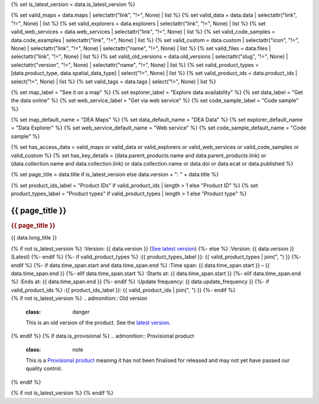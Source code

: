 {% set is_latest_version = data.is_latest_version %}

{% set valid_maps = data.maps | selectattr("link",  "!=", None) | list %}
{% set valid_data = data.data | selectattr("link",  "!=", None) | list %}
{% set valid_explorers = data.explorers | selectattr("link",  "!=", None) | list %}
{% set valid_web_services = data.web_services | selectattr("link",  "!=", None) | list %}
{% set valid_code_samples = data.code_examples | selectattr("link",  "!=", None) | list %}
{% set valid_custom = data.custom | selectattr("icon",  "!=", None) | selectattr("link",  "!=", None) | selectattr("name",  "!=", None) | list %}
{% set valid_files = data.files | selectattr("link",  "!=", None) | list %}
{% set valid_old_versions = data.old_versions | selectattr("slug",  "!=", None) | selectattr("version",  "!=", None) | selectattr("name",  "!=", None) | list %}
{% set valid_product_types = [data.product_type, data.spatial_data_type] | select("!=", None) | list %}
{% set valid_product_ids = data.product_ids | select("!=", None) | list %}
{% set valid_tags = data.tags | select("!=", None) | list %}

{% set map_label = "See it on a map" %}
{% set explorer_label = "Explore data availability" %}
{% set data_label = "Get the data online" %}
{% set web_service_label = "Get via web service" %}
{% set code_sample_label = "Code sample" %}

{% set map_default_name = "DEA Maps" %}
{% set data_default_name = "DEA Data" %}
{% set explorer_default_name = "Data Explorer" %}
{% set web_service_default_name = "Web service" %}
{% set code_sample_default_name = "Code sample" %}

{% set has_access_data = valid_maps or valid_data or valid_explorers or valid_web_services or valid_code_samples or valid_custom %}
{% set has_key_details = (data.parent_products.name and data.parent_products.link) or (data.collection.name and data.collection.link) or data.collection.name or data.doi or data.ecat or data.published %}

{% set page_title = data.title if is_latest_version else data.version + ": " + data.title %}

{% set product_ids_label = "Product IDs" if valid_product_ids | length > 1 else "Product ID" %}
{% set product_types_label = "Product types" if valid_product_types | length > 1 else "Product type" %}

.. |nbsp| unicode:: 0xA0
   :trim:

.. rst-class:: product-page

======================================================================================================================================================
{{ page_title }}
======================================================================================================================================================

.. container:: showcase-panel bg-gradient-primary

   .. container::

      .. rubric:: {{ page_title }}

      {{ data.long_title }}

      {% if not is_latest_version %}
      :Version: {{ data.version }} (`See latest version <{{ data.latest_version_link }}>`_)
      {%- else %}
      :Version: {{ data.version }} (Latest)
      {%- endif %}
      {%- if valid_product_types %}
      :{{ product_types_label }}: {{ valid_product_types | join(", ") }}
      {%- endif %}
      {%- if data.time_span.start and data.time_span.end %}
      :Time span: {{ data.time_span.start }} – {{ data.time_span.end }}
      {%- elif data.time_span.start  %}
      :Starts at: {{ data.time_span.start }}
      {%- elif data.time_span.end  %}
      :Ends at: {{ data.time_span.end }}
      {%- endif %}
      :Update frequency: {{ data.update_frequency }}
      {%- if valid_product_ids %}
      :{{ product_ids_label }}: {{ valid_product_ids | join(", ") }}
      {%- endif %}

   .. container::

      .. image:: {{ data.header_image or "/_files/pages/dea-hero.jpg" }}

.. container::
   :name: notifications

   {% if not is_latest_version %}
   .. admonition:: Old version
      :class: danger
   
      This is an old version of the product. See the `latest version <{{ data.latest_version_link }}>`_.

   {% endif %}
   {% if data.is_provisional %}
   .. admonition:: Provisional product
      :class: note

      This is a `Provisional product </guides/reference/dataset_maturity_guide/>`_ meaning it has not been finalised for released and may not yet have passed our quality control.

   {% endif %}

{% if not is_latest_version %}
{% endif %}

.. tab-set::

    {% if data.enable_overview %}
    .. tab-item:: Overview
       :name: overview-tab

       .. container:: table-of-contents

          .. container::
             :name: overview-table-of-contents

             |nbsp|

       .. include:: _overview_1.md
          :parser: myst_parser.sphinx_

       {% if has_access_data %}
       .. rubric:: Access the data
          :name: access-the-data

       For help accessing the data, see the 'Access' tab.

       .. container:: card-list icons
          :name: access-the-data-cards

          .. grid:: 2 2 3 5
             :gutter: 3

             {% for item in valid_maps %}
             .. grid-item-card:: :fas:`map-location-dot`
                :link: {{ item.link }}
                :link-alt: {{ map_label }}

                {{ item.name or map_default_name }}
             {% endfor %}

             {% for item in valid_explorers %}
             .. grid-item-card:: :fas:`magnifying-glass`
                :link: {{ item.link }}
                :link-alt: {{ explorer_label }}

                {{ item.name or explorer_default_name }}
             {% endfor %}

             {% for item in valid_data %}
             .. grid-item-card:: :fas:`database`
                :link: {{ item.link }}
                :link-alt: {{ data_label }}

                {{ item.name or data_default_name }}
             {% endfor %}

             {% for item in valid_code_samples %}
             .. grid-item-card:: :fas:`laptop-code`
                :link: {{ item.link }}
                :link-alt: {{ code_sample_label }}

                {{ item.name or code_sample_default_name }}
             {% endfor %}

             {% for item in valid_web_services %}
             .. grid-item-card:: :fas:`globe`
                :link: {{ item.link }}
                :link-alt: {{ web_service_label }}

                {{ item.name or web_service_default_name }}
             {% endfor %}

             {% for item in valid_custom %}
             .. grid-item-card:: :fas:`{{ item.icon }}`
                :link: {{ item.link }}
                :link-alt: {{ item.label or "" }}
                :class-card: {{ item.class }}

                {{ item.name }}
             {% endfor %}
       {%- endif %}

       {% if has_key_details %}
       .. rubric:: Key details
          :name: key-details

       .. list-table::
          :name: key-details-table

          {% if data.parent_products.name and data.parent_products.link %}
          * - **Parent product(s)**
            - `{{ data.parent_products.name }} <{{ data.parent_products.link }}>`_
          {%- endif %}
          {%- if data.collection.name and data.collection.link %}
          * - **Collection**
            - `{{ data.collection.name }} <{{ data.collection.link }}>`_
          {%- elif data.collection.name %}
          * - **Collection**
            - {{ data.collection.name }}
          {%- endif %}
          {%- if data.doi and data.ecat %}
          * - **DOI**
            - `{{ data.doi }} <https://ecat.ga.gov.au/geonetwork/srv/eng/catalog.search#/metadata/{{ data.ecat }}>`_
          {% elif data.doi %}
          * - **DOI**
            - `{{ data.doi }} <https://doi.org/{{ data.doi }}>`_
          {% elif data.ecat %}
          * - **Persistent ID**
            - `{{ data.ecat }} <https://ecat.ga.gov.au/geonetwork/srv/eng/catalog.search#/metadata/{{ data.ecat }}>`_
          {%- endif %}
          {%- if data.published %}
          * - **Last updated**
            - {{ data.published }}
          {%- endif %}
       {%- endif %}

       .. include:: _overview_2.md
          :parser: myst_parser.sphinx_
    {% endif %}

    {% if data.enable_details %}
    .. tab-item:: Details
       :name: details-tab

       .. container:: table-of-contents

          .. container::
             :name: details-table-of-contents

             |nbsp|

       .. include:: _details.md
          :parser: myst_parser.sphinx_
    {% endif %}

    {% if data.enable_quality %}
    .. tab-item:: Quality
       :name: quality-tab

       .. container:: table-of-contents

          .. container::
             :name: quality-table-of-contents

             |nbsp|

       .. include:: _quality.md
          :parser: myst_parser.sphinx_
    {% endif %}

    {% if data.enable_access %}
    .. tab-item:: Access
       :name: access-tab

       .. container:: table-of-contents

          .. container::
             :name: access-table-of-contents

             |nbsp|

       .. rubric:: Access the data
          :name: access-the-data-2

       {% if has_access_data %}
       .. list-table::
          :name: access-table

          {% if valid_maps %}
          * - **{{ map_label }}**
            - {% for item in valid_maps %}
              * `{{ item.name or map_default_name }} <{{ item.link }}>`_
              {% endfor %}
            - Learn how to `use DEA Maps </guides/setup/dea_maps/>`_
          {% endif %}

          {% if valid_explorers %}
          * - **{{ explorer_label }}**
            - {% for item in valid_explorers %}
              * `{{ item.name or explorer_default_name }} <{{ item.link }}>`_
              {% endfor %}
            - Learn how to `use the DEA Explorer </setup/explorer_guide/>`_
          {% endif %}

          {% if valid_data %}
          * - **{{ data_label }}**
            - {% for item in valid_data %}
              * `{{ item.name or data_default_name }} <{{ item.link }}>`_
              {% endfor %}
            - Learn how to `access the data via AWS </guides/about/faq/#download-dea-data>`_
          {% endif %}

          {% if valid_code_samples %}
          * - **{{ code_sample_label }}**
            - {% for item in valid_code_samples %}
              * `{{ item.name or code_sample_default_name }} <{{ item.link }}>`_
              {% endfor %}
            - Learn how to `use the DEA Sandbox </guides/setup/Sandbox/sandbox/>`_
          {% endif %}

          {% if valid_web_services %}
          * - **{{ web_service_label }}**
            - {% for item in valid_web_services %}
              * `{{ item.name or web_service_default_name }} <{{ item.link }}>`_
              {% endfor %}
            - Learn how to `use DEA's web services </guides/setup/gis/README/>`_
          {% endif %}

          {% for item in valid_custom %}
          * - **{{ item.label or "" }}**
            - * `{{ item.name }} <{{ item.link }}>`_
            - {{ item.description or "" }}
          {% endfor %}
       {% else %}
       There are no data source links available at the present time.
       {% endif %}

       {% if valid_files %}

       .. rubric:: Additional files
          :name: additional-files

       .. list-table::
          :name: additional-files-table

          {% for item in valid_files %}
          * - `{{ item.name or item.link }} <{{ item.link }}>`_
            - {{ item.description }}
          {% endfor %}
       {% endif %}

       .. include:: _access.md
          :parser: myst_parser.sphinx_
    {% endif %}

    {% if data.enable_history %}
    .. tab-item:: History
       :name: history-tab

       .. container:: table-of-contents

          .. container::
             :name: history-table-of-contents

             |nbsp|

       {% if not is_latest_version %}
       You can find the history in the `latest version of the product <{{ data.latest_version_link }}>`_.
       {% else %}
       .. rubric:: Old versions
          :name: old-versions

       {% if valid_old_versions %}

       View previous versions of this data product.

       .. list-table::

          {% for item in valid_old_versions %}
          * - `v{{ item.version }}: {{ item.title }} </data/old-version/{{ item.slug }}/>`_
          {% endfor %}
       {% else %}
       No old versions available.
       {% endif %}

       .. include:: _history.md
          :parser: myst_parser.sphinx_
       {% endif %}
    {% endif %}

    {% if data.enable_credits %}
    .. tab-item:: Credits
       :name: credits-tab

       .. container:: table-of-contents

          .. container::
             :name: credits-table-of-contents

             |nbsp|
    
       .. include:: _credits.md
          :parser: myst_parser.sphinx_
    {% endif %}

.. raw:: html

   <script type="text/javascript" src="/_static/scripts/tocbot.min.js"></script>
   <script type="text/javascript" src="/_static/scripts/tocbot-data-product.js" /></script>
   <script type="text/javascript" src="/_static/scripts/access-cards-tooltips.js" /></script>
